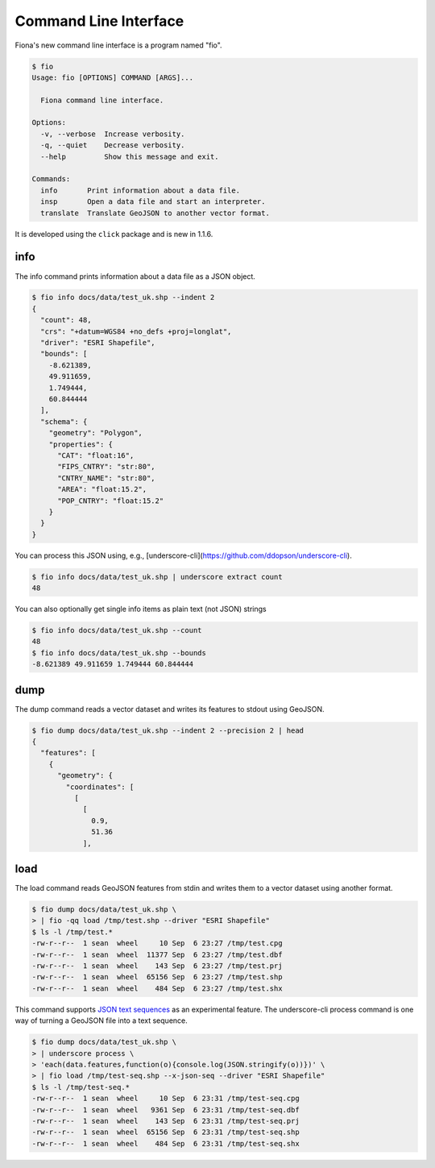 Command Line Interface
======================

Fiona's new command line interface is a program named "fio".

.. code-block:: console

    $ fio
    Usage: fio [OPTIONS] COMMAND [ARGS]...

      Fiona command line interface.

    Options:
      -v, --verbose  Increase verbosity.
      -q, --quiet    Decrease verbosity.
      --help         Show this message and exit.

    Commands:
      info       Print information about a data file.
      insp       Open a data file and start an interpreter.
      translate  Translate GeoJSON to another vector format.

It is developed using the ``click`` package and is new in 1.1.6.

info
----

The info command prints information about a data file as a JSON object.

.. code-block:: console

    $ fio info docs/data/test_uk.shp --indent 2
    {
      "count": 48,
      "crs": "+datum=WGS84 +no_defs +proj=longlat",
      "driver": "ESRI Shapefile",
      "bounds": [
        -8.621389,
        49.911659,
        1.749444,
        60.844444
      ],
      "schema": {
        "geometry": "Polygon",
        "properties": {
          "CAT": "float:16",
          "FIPS_CNTRY": "str:80",
          "CNTRY_NAME": "str:80",
          "AREA": "float:15.2",
          "POP_CNTRY": "float:15.2"
        }
      }
    }

You can process this JSON using, e.g., 
[underscore-cli](https://github.com/ddopson/underscore-cli).

.. code-block:: console

    $ fio info docs/data/test_uk.shp | underscore extract count
    48

You can also optionally get single info items as plain text (not JSON) 
strings

.. code-block:: console

    $ fio info docs/data/test_uk.shp --count
    48
    $ fio info docs/data/test_uk.shp --bounds
    -8.621389 49.911659 1.749444 60.844444

dump
----

The dump command reads a vector dataset and writes its features to stdout
using GeoJSON.

.. code-block:: console

    $ fio dump docs/data/test_uk.shp --indent 2 --precision 2 | head
    {
      "features": [
        {
          "geometry": {
            "coordinates": [
              [
                [
                  0.9,
                  51.36
                ],

load
----

The load command reads GeoJSON features from stdin and writes them to a
vector dataset using another format.

.. code-block:: console

    $ fio dump docs/data/test_uk.shp \
    > | fio -qq load /tmp/test.shp --driver "ESRI Shapefile"
    $ ls -l /tmp/test.*
    -rw-r--r--  1 sean  wheel     10 Sep  6 23:27 /tmp/test.cpg
    -rw-r--r--  1 sean  wheel  11377 Sep  6 23:27 /tmp/test.dbf
    -rw-r--r--  1 sean  wheel    143 Sep  6 23:27 /tmp/test.prj
    -rw-r--r--  1 sean  wheel  65156 Sep  6 23:27 /tmp/test.shp
    -rw-r--r--  1 sean  wheel    484 Sep  6 23:27 /tmp/test.shx

This command supports `JSON text sequences <http://tools.ietf.org/html/draft-ietf-json-text-sequence-04>`__ as an experimental feature. The underscore-cli
process command is one way of turning a GeoJSON file into a text sequence.

.. code-block:: console

    $ fio dump docs/data/test_uk.shp \
    > | underscore process \
    > 'each(data.features,function(o){console.log(JSON.stringify(o))})' \
    > | fio load /tmp/test-seq.shp --x-json-seq --driver "ESRI Shapefile"
    $ ls -l /tmp/test-seq.*
    -rw-r--r--  1 sean  wheel     10 Sep  6 23:31 /tmp/test-seq.cpg
    -rw-r--r--  1 sean  wheel   9361 Sep  6 23:31 /tmp/test-seq.dbf
    -rw-r--r--  1 sean  wheel    143 Sep  6 23:31 /tmp/test-seq.prj
    -rw-r--r--  1 sean  wheel  65156 Sep  6 23:31 /tmp/test-seq.shp
    -rw-r--r--  1 sean  wheel    484 Sep  6 23:31 /tmp/test-seq.shx
